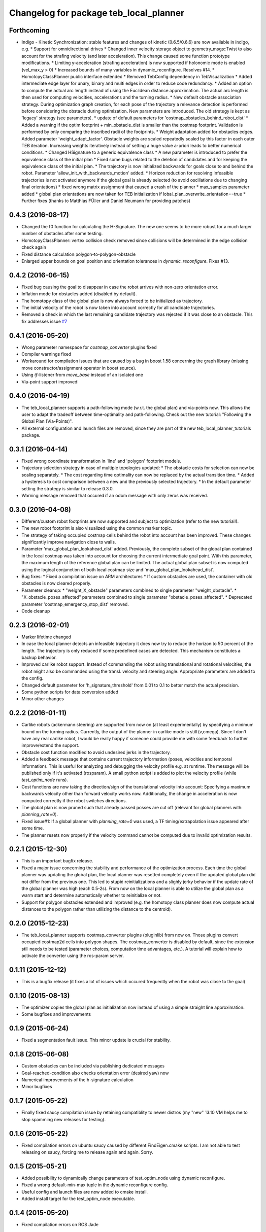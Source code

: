 ^^^^^^^^^^^^^^^^^^^^^^^^^^^^^^^^^^^^^^^
Changelog for package teb_local_planner
^^^^^^^^^^^^^^^^^^^^^^^^^^^^^^^^^^^^^^^

Forthcoming
-----------
* Indigo - Kinetic Synchronization: stable features and changes of kinetic (0.6.5/0.6.6) are now available in indigo, e.g.
  * Support for omnidirectional drives
  * Changed inner velocity storage object to geometry_msgs::Twist to also account for the strafing velocity (and later acceleration). This change caused some function prototype modifications.
  * Limiting y-acceleration (strafing acceleration) is now supported if holonomic mode is enabled (vel_max_y > 0)
  * Increased bounds of many variables in dynamic_reconfigure. Resolves #14.
  * HomotopyClassPlanner public interface extended
  * Removed TebConfig dependency in TebVisualization
  * Added intermediate edge layer for unary, binary and multi edges in order to reduce code redundancy.
  * Added an option to compute the actual arc length
  instead of using the Euclidean distance approximation.
  The actual arc length is then used for computing velocities, accelerations
  and the turning radius.
  * New default obstacle association strategy.
  During optimization graph creation, for each pose of the trajectory a
  relevance detection is performed before considering the obstacle
  during optimization. New parameters are introduced. The
  old strategy is kept as 'legacy' strategy (see parameters).
  * update of default parameters for 'costmap_obstacles_behind_robot_dist'
  * Added a warning if the optim footprint + min_obstacle_dist is smaller than the costmap footprint.
  Validation is performed by only comparing the inscribed radii of the footprints.
  * Weight adaptation added for obstacles edges.
  Added parameter 'weight_adapt_factor'.
  Obstacle weights are scaled repeatedly scaled by this factor in each outer TEB iteration.
  Increasing weights iteratively instead of setting a huge value a-priori leads to better numerical conditions.
  * Changed HSignature to a generic equivalence class
  * A new parameter is introduced to prefer the equivalence class of the initial plan
  * Fixed some bugs related to the deletion of candidates and
  for keeping the equivalence class of the initial plan.
  * The trajectory is now initialized backwards for goals close to and behind the robot.
  Parameter 'allow_init_with_backwards_motion' added.
  * Horizon reduction for resolving infeasible trajectories is not activated anymore if the global goal is already selected
  (to avoid oscillations due to changing final orientations)
  * fixed wrong matrix assignment that caused a crash of the planner
  * max_samples parameter added
  * global plan orientations are now taken for TEB initialization if lobal_plan_overwrite_orientation==true
  * Further fixes (thanks to Matthias FÜller and Daniel Neumann for providing patches)


0.4.3 (2016-08-17)
------------------
* Changed the f0 function for calculating the H-Signature.
  The new one seems to be more robust for a much larger number of obstacles
  after some testing.
* HomotopyClassPlanner: vertex collision check removed since collisions will be determined in the edge collision check again
* Fixed distance calculation polygon-to-polygon-obstacle
* Enlarged upper bounds on goal position and orientation tolerances in *dynamic_reconfigure*. Fixes #13.


0.4.2 (2016-06-15)
------------------
* Fixed bug causing the goal to disappear in case the robot arrives with non-zero orientation error.
* Inflation mode for obstacles added (disabled by default).
* The homotopy class of the global plan is now always forced to be initialized as trajectory.
* The initial velocity of the robot is now taken into account correctly for
  all candidate trajectories.
* Removed a check in which the last remaining candidate trajectory was rejected if it was close to an obstacle.
  This fix addresses issue `#7 <https://github.com/rst-tu-dortmund/teb_local_planner/issues/7>`_

0.4.1 (2016-05-20)
------------------
* Wrong parameter namespace for *costmap_converter* plugins fixed
* Compiler warnings fixed
* Workaround for compilation issues that are caused by a bug in boost 1.58
  concerning the graph library (missing move constructor/assignment operator
  in boost source).
* Using *tf*-listener from *move_base* instead of an isolated one
* Via-point support improved


0.4.0 (2016-04-19)
------------------
* The teb_local_planner supports a path-following mode (w.r.t. the global plan) and via-points now.
  This allows the user to adapt the tradeoff between time-optimality and path-following.
  Check out the new tutorial: "Following the Global Plan (Via-Points)".
* All external configuration and launch files are removed, since they are part
  of the new teb_local_planner_tutorials package.


0.3.1 (2016-04-14)
------------------
* Fixed wrong coordinate transformation in 'line' and 'polygon' footprint models.
* Trajectory selection strategy in case of multiple topologies updated:
  * The obstacle costs for selection can now be scaling separately.
  * The cost regarding time optimality can now be replaced by the actual transition time.
  * Added a hysteresis to cost comparison between a new and the previously selected trajectory.
  * In the default parameter setting the strategy is similar to release 0.3.0.
* Warning message removed that occured if an odom message with only zeros was received.


0.3.0 (2016-04-08)
------------------
* Different/custom robot footprints are now supported and subject to optimization (refer to the new tutorial!).
* The new robot footprint is also visualized using the common marker topic.
* The strategy of taking occupied costmap cells behind the robot into account has been improved.
  These changes significantly improve navigation close to walls.
* Parameter 'max_global_plan_lookahead_dist' added.
  Previously, the complete subset of the global plan contained in the local costmap
  was taken into account for choosing the current intermediate goal point. With this parameter, the maximum
  length of the reference global plan can be limited. The actual global plan subset
  is now computed using the logical conjunction of both local costmap size and 'max_global_plan_lookahead_dist'.
* Bug fixes:
  * Fixed a compilation issue on ARM architectures
  * If custom obstacles are used, the container with old obstacles is now cleared properly. 
* Parameter cleanup: 
  * "weight_X_obstacle" parameters combined to single parameter "weight_obstacle".
  * "X_obstacle_poses_affected" parameters combined to single parameter "obstacle_poses_affected". 
  * Deprecated parameter 'costmap_emergency_stop_dist' removed.
* Code cleanup


0.2.3 (2016-02-01)
------------------
* Marker lifetime changed
* In case the local planner detects an infeasible trajectory it does now try to
  reduce the horizon to 50 percent of the length. The trajectory is only reduced
  if some predefined cases are detected.
  This mechanism constitutes a backup behavior.
* Improved carlike robot support.
  Instead of commanding the robot using translational and rotational velocities,
  the robot might also be commanded using the transl. velocity and steering angle.
  Appropriate parameters are added to the config.
* Changed default parameter for 'h_signature_threshold' from 0.01 to 0.1 to better match the actual precision.
* Some python scripts for data conversion added
* Minor other changes

0.2.2 (2016-01-11)
------------------
* Carlike robots (ackermann steering) are supported from now on (at least experimentally) 
  by specifying a minimum bound on the turning radius.
  Currently, the output of the planner in carlike mode is still (v,omega).
  Since I don't have any real carlike robot, I would be really happy if someone could provide me with
  some feedback to further improve/extend the support.
* Obstacle cost function modified to avoid undesired jerks in the trajectory.
* Added a feedback message that contains current trajectory information (poses, velocities and temporal information).
  This is useful for analyzing and debugging the velocity profile e.g. at runtime.
  The message will be published only if it's activated (rosparam).
  A small python script is added to plot the velocity profile (while *test_optim_node* runs).
* Cost functions are now taking the direction/sign of the translational velocity into account:
  Specifying a maximum backwards velocity other than forward velocity works now.
  Additionally, the change in acceleration is now computed correctly if the robot switches directions.
* The global plan is now pruned such that already passed posses are cut off
  (relevant for global planners with *planning_rate=0*).
* Fixed issue#1: If a global planner with *planning_rate=0* was used, 
  a TF timing/extrapolation issue appeared after some time.
* The planner resets now properly if the velocity command cannot be computed due to invalid optimization results.


0.2.1 (2015-12-30)
------------------
* This is an important bugfix release.
* Fixed a major issue concerning the stability and performance of the optimization process. Each time the global planner was updating the global plan, the local planner was resetted completely even if
  the updated global plan did not differ from the previous one. This led to stupid reinitializations and a slighly jerky behavior if the update rate of the global planner was high (each 0.5-2s).
  From now on the local planner is able to utilize the global plan as a warm start and determine automatically whether to reinitialize or not.
* Support for polygon obstacles extended and improved (e.g. the homotopy class planner does now compute actual distances to the polygon rather than utilizing the distance to the centroid).

0.2.0 (2015-12-23)
------------------
* The teb_local_planner supports costmap_converter plugins (pluginlib) from now on. Those plugins convert occupied costmap2d cells into polygon shapes.
  The costmap_converter is disabled by default, since the extension still needs to be tested (parameter choices, computation time advantages, etc.). 
  A tutorial will explain how to activate the converter using the ros-param server.

0.1.11 (2015-12-12)
-------------------
* This is a bugfix release (it fixes a lot of issues which occured frequently when the robot was close to the goal)

0.1.10 (2015-08-13)
-------------------
* The optimizer copies the global plan as initialization now instead of using a simple straight line approximation.
* Some bugfixes and improvements

0.1.9 (2015-06-24)
------------------
* Fixed a segmentation fault issue. This minor update is crucial for stability.

0.1.8 (2015-06-08)
------------------
* Custom obstacles can be included via publishing dedicated messages
* Goal-reached-condition also checks orientation error (desired yaw) now
* Numerical improvements of the h-signature calculation
* Minor bugfixes

0.1.7 (2015-05-22)
------------------
* Finally fixed saucy compilation issue by retaining compatiblity to newer distros
  (my "new" 13.10 VM helps me to stop spamming new releases for testing).

0.1.6 (2015-05-22)
------------------
* Fixed compilation errors on ubuntu saucy caused by different FindEigen.cmake scripts.
  I am not able to test releasing on saucy, forcing me to release again and again. Sorry.

0.1.5 (2015-05-21)
------------------
* Added possibility to dynamically change parameters of test_optim_node using dynamic reconfigure.
* Fixed a wrong default-min-max tuple in the dynamic reconfigure config.
* Useful config and launch files are now added to cmake install.
* Added install target for the test_optim_node executable.

0.1.4 (2015-05-20)
------------------
* Fixed compilation errors on ROS Jade

0.1.3 (2015-05-20)
------------------
* Fixed compilation errors on ubuntu saucy

0.1.2 (2015-05-19)
------------------
* Removed unused include that could break compilation.

0.1.1 (2015-05-19)
------------------
* All files added to the indigo-devel branch
* Initial commit
* Contributors: Christoph Rösmann
